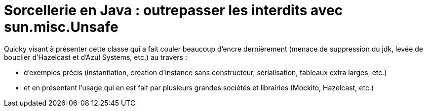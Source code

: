 # Sorcellerie en Java : outrepasser les interdits avec sun.misc.Unsafe

Quicky visant à présenter cette classe qui a fait couler beaucoup d'encre dernièrement (menace de suppression du jdk, levée de bouclier d'Hazelcast et d'Azul Systems, etc.) au travers :

* d'exemples précis (instantiation, création d'instance sans constructeur, sérialisation, tableaux extra larges, etc.)
* et en présentant l'usage qui en est fait par plusieurs grandes sociétés et librairies (Mockito, Hazelcast, etc.)
